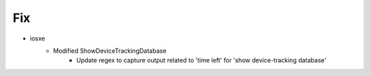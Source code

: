 --------------------------------------------------------------------------------
                                      Fix
--------------------------------------------------------------------------------

* iosxe
    * Modified ShowDeviceTrackingDatabase
        * Update regex to capture output related to 'time left' for 'show device-tracking database'
